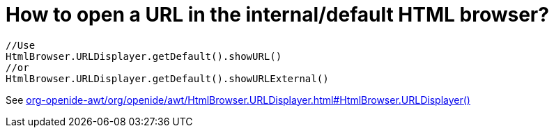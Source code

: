 // 
//     Licensed to the Apache Software Foundation (ASF) under one
//     or more contributor license agreements.  See the NOTICE file
//     distributed with this work for additional information
//     regarding copyright ownership.  The ASF licenses this file
//     to you under the Apache License, Version 2.0 (the
//     "License"); you may not use this file except in compliance
//     with the License.  You may obtain a copy of the License at
// 
//       http://www.apache.org/licenses/LICENSE-2.0
// 
//     Unless required by applicable law or agreed to in writing,
//     software distributed under the License is distributed on an
//     "AS IS" BASIS, WITHOUT WARRANTIES OR CONDITIONS OF ANY
//     KIND, either express or implied.  See the License for the
//     specific language governing permissions and limitations
//     under the License.
//

= How to open a URL in the internal/default HTML browser?
:page-layout: wikidev
:page-tags: wiki, devfaq, needsreview
:jbake-status: published
:keywords: Apache NetBeans wiki DevFaqHowToOpenURL
:description: Apache NetBeans wiki DevFaqHowToOpenURL
:toc: left
:toc-title:
:page-syntax: true
:page-wikidevsection: _html_browser
:page-position: 1


[source,java]
----

//Use
HtmlBrowser.URLDisplayer.getDefault().showURL() 
//or
HtmlBrowser.URLDisplayer.getDefault().showURLExternal()
----

See link:https://bits.netbeans.org/dev/javadoc/org-openide-awt/org/openide/awt/HtmlBrowser.URLDisplayer.html#HtmlBrowser.URLDisplayer()[org-openide-awt/org/openide/awt/HtmlBrowser.URLDisplayer.html#HtmlBrowser.URLDisplayer()]

////
== Apache Migration Information

The content in this page was kindly donated by Oracle Corp. to the
Apache Software Foundation.

This page was exported from link:http://wiki.netbeans.org/DevFaqHowToOpenURL[http://wiki.netbeans.org/DevFaqHowToOpenURL] , 
that was last modified by NetBeans user Markiewb 
on 2013-05-27T19:47:35Z.


*NOTE:* This document was automatically converted to the AsciiDoc format on 2018-02-07, and needs to be reviewed.
////